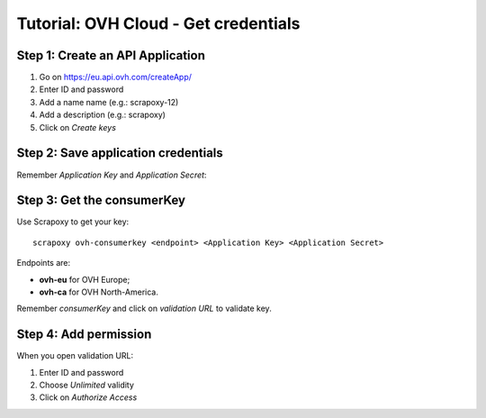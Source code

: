 =====================================
Tutorial: OVH Cloud - Get credentials
=====================================


Step 1: Create an API Application
=================================

1. Go on https://eu.api.ovh.com/createApp/
2. Enter ID and password
3. Add a name name (e.g.: scrapoxy-12)
4. Add a description (e.g.: scrapoxy)
5. Click on *Create keys*

.. image:: step_1.jpg


Step 2: Save application credentials
====================================

Remember *Application Key* and *Application Secret*:

.. image:: step_2.jpg


Step 3: Get the consumerKey
===========================

Use Scrapoxy to get your key::

    scrapoxy ovh-consumerkey <endpoint> <Application Key> <Application Secret>


Endpoints are:

- **ovh-eu** for OVH Europe;
- **ovh-ca** for OVH North-America.

Remember *consumerKey* and click on *validation URL* to validate key.


Step 4: Add permission
======================

When you open validation URL:

1. Enter ID and password
2. Choose *Unlimited* validity
3. Click on *Authorize Access*

.. image:: step_3.jpg
